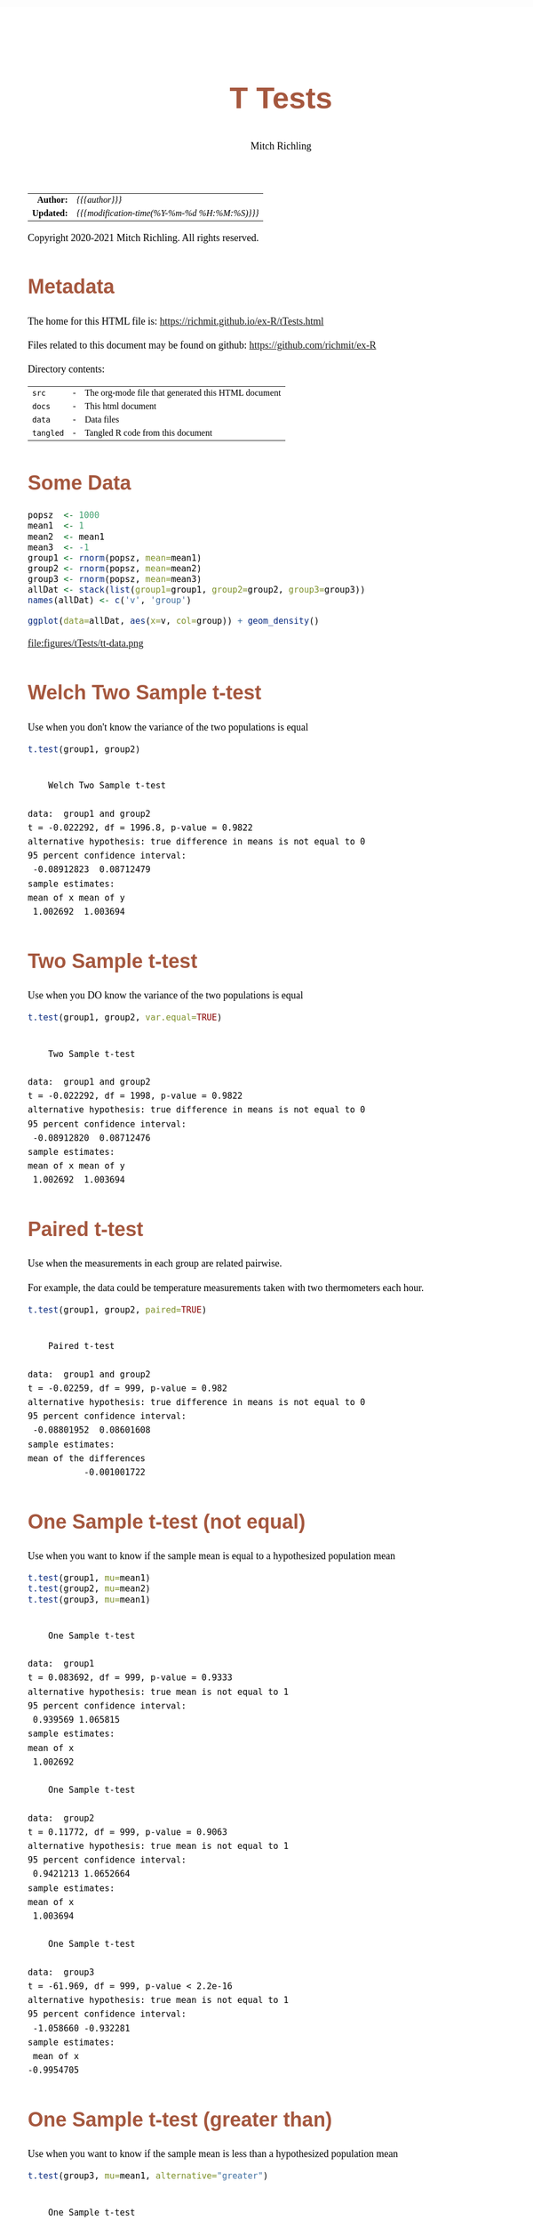 # -*- Mode:Org; Coding:utf-8; fill-column:158 org-html-link-org-files-as-html:nil -*-
#+TITLE:       T Tests
#+AUTHOR:      Mitch Richling
#+EMAIL:       http://www.mitchr.me/
#+DESCRIPTION: T Tests.@EOL
#+KEYWORDS:    T Tests
#+LANGUAGE:    en
#+OPTIONS:     num:t toc:nil \n:nil @:t ::t |:t ^:nil -:t f:t *:t <:t skip:nil d:nil todo:t pri:nil H:5 p:t author:t html-scripts:nil 
#+SEQ_TODO:    TODO:NEW(t)                         TODO:WORK(w)    TODO:HOLD(h)    | TODO:FUTURE(f)   TODO:DONE(d)    TODO:CANCELED(c)
#+HTML_HEAD: <style>body { width: 95%; margin: 2% auto; font-size: 18px; line-height: 1.4em; font-family: Georgia, serif; color: black; background-color: white; }</style>
#+HTML_HEAD: <style>body { min-width: 820px; max-width: 1024px; }</style>
#+HTML_HEAD: <style>h1,h2,h3,h4,h5,h6 { color: #A5573E; line-height: 1em; font-family: Helvetica, sans-serif; }</style>
#+HTML_HEAD: <style>h1,h2,h3 { line-height: 1.4em; }</style>
#+HTML_HEAD: <style>h1.title { font-size: 3em; }</style>
#+HTML_HEAD: <style>h4,h5,h6 { font-size: 1em; }</style>
#+HTML_HEAD: <style>.org-src-container { border: 1px solid #ccc; box-shadow: 3px 3px 3px #eee; font-family: Lucida Console, monospace; font-size: 80%; margin: 0px; padding: 0px 0px; position: relative; }</style>
#+HTML_HEAD: <style>.org-src-container>pre { line-height: 1.2em; padding-top: 1.5em; margin: 0.5em; background-color: #404040; color: white; overflow: auto; }</style>
#+HTML_HEAD: <style>.org-src-container>pre:before { display: block; position: absolute; background-color: #b3b3b3; top: 0; right: 0; padding: 0 0.2em 0 0.4em; border-bottom-left-radius: 8px; border: 0; color: white; font-size: 100%; font-family: Helvetica, sans-serif;}</style>
#+HTML_HEAD: <style>pre.example { white-space: pre-wrap; white-space: -moz-pre-wrap; white-space: -o-pre-wrap; font-family: Lucida Console, monospace; font-size: 80%; background: #404040; color: white; display: block; padding: 0em; border: 2px solid black; }</style>
#+HTML_LINK_HOME: https://www.mitchr.me/
#+HTML_LINK_UP: https://richmit.github.io/ex-R/
#+EXPORT_FILE_NAME: ../docs/tTests

#+ATTR_HTML: :border 2 solid #ccc :frame hsides :align center
|        <r> | <l>                                          |
|  *Author:* | /{{{author}}}/                               |
| *Updated:* | /{{{modification-time(%Y-%m-%d %H:%M:%S)}}}/ |
#+ATTR_HTML: :align center
Copyright 2020-2021 Mitch Richling. All rights reserved.

#+TOC: headlines 5

#        #         #         #         #         #         #         #         #         #         #         #         #         #         #         #         #         #
#   00   #    10   #    20   #    30   #    40   #    50   #    60   #    70   #    80   #    90   #   100   #   110   #   120   #   130   #   140   #   150   #   160   #
# 234567890123456789012345678901234567890123456789012345678901234567890123456789012345678901234567890123456789012345678901234567890123456789012345678901234567890123456789
#        #         #         #         #         #         #         #         #         #         #         #         #         #         #         #         #         #
#        #         #         #         #         #         #         #         #         #         #         #         #         #         #         #         #         #

* Metadata

The home for this HTML file is: https://richmit.github.io/ex-R/tTests.html

Files related to this document may be found on github: https://github.com/richmit/ex-R

Directory contents:
#+ATTR_HTML: :border 0 :frame none :rules none :align center
   | =src=     | - | The org-mode file that generated this HTML document |
   | =docs=    | - | This html document                                  |
   | =data=    | - | Data files                                          |
   | =tangled= | - | Tangled R code from this document                   |

* Some Data

#+BEGIN_SRC R :session :results silent :exports code :tangle "../tangled/tTests.R"
popsz  <- 1000
mean1  <- 1
mean2  <- mean1
mean3  <- -1
group1 <- rnorm(popsz, mean=mean1)
group2 <- rnorm(popsz, mean=mean2)
group3 <- rnorm(popsz, mean=mean3)
allDat <- stack(list(group1=group1, group2=group2, group3=group3))
names(allDat) <- c('v', 'group')
#+END_SRC

#+BEGIN_SRC R :session :file ../docs/figures/tTests/tt-data.png :width 800 :height 600 :results graphics :exports code :tangle "../tangled/tTests.R"
ggplot(data=allDat, aes(x=v, col=group)) + geom_density()
#+END_SRC

#+RESULTS:

file:figures/tTests/tt-data.png

* Welch Two Sample t-test

Use when you don't know the variance of the two populations is equal

#+BEGIN_SRC R :session :results output verbatim :exports both :tangle "../tangled/tTests.R" :wrap "src text :eval never :tangle no"
t.test(group1, group2)
#+END_SRC

#+RESULTS:
#+begin_src text :eval never :tangle no

	Welch Two Sample t-test

data:  group1 and group2
t = -0.022292, df = 1996.8, p-value = 0.9822
alternative hypothesis: true difference in means is not equal to 0
95 percent confidence interval:
 -0.08912823  0.08712479
sample estimates:
mean of x mean of y 
 1.002692  1.003694
#+end_src

* Two Sample t-test

Use when you DO know the variance of the two populations is equal

#+BEGIN_SRC R :session :results output verbatim :exports both :tangle "../tangled/tTests.R" :wrap "src text :eval never :tangle no"
t.test(group1, group2, var.equal=TRUE)
#+END_SRC

#+RESULTS:
#+begin_src text :eval never :tangle no

	Two Sample t-test

data:  group1 and group2
t = -0.022292, df = 1998, p-value = 0.9822
alternative hypothesis: true difference in means is not equal to 0
95 percent confidence interval:
 -0.08912820  0.08712476
sample estimates:
mean of x mean of y 
 1.002692  1.003694
#+end_src

* Paired t-test

Use when the measurements in each group are related pairwise.  

For example, the data could be temperature measurements taken with two thermometers each hour.

#+BEGIN_SRC R :session :results output verbatim :exports both :tangle "../tangled/tTests.R" :wrap "src text :eval never :tangle no"
t.test(group1, group2, paired=TRUE)
#+END_SRC

#+RESULTS:
#+begin_src text :eval never :tangle no

	Paired t-test

data:  group1 and group2
t = -0.02259, df = 999, p-value = 0.982
alternative hypothesis: true difference in means is not equal to 0
95 percent confidence interval:
 -0.08801952  0.08601608
sample estimates:
mean of the differences 
           -0.001001722
#+end_src

* One Sample t-test (not equal)

Use when you want to know if the sample mean is equal to a hypothesized population mean

#+BEGIN_SRC R :session :results output verbatim :exports both :tangle "../tangled/tTests.R" :wrap "src text :eval never :tangle no"
t.test(group1, mu=mean1)
t.test(group2, mu=mean2)
t.test(group3, mu=mean1)
#+END_SRC

#+RESULTS:
#+begin_src text :eval never :tangle no

	One Sample t-test

data:  group1
t = 0.083692, df = 999, p-value = 0.9333
alternative hypothesis: true mean is not equal to 1
95 percent confidence interval:
 0.939569 1.065815
sample estimates:
mean of x 
 1.002692

	One Sample t-test

data:  group2
t = 0.11772, df = 999, p-value = 0.9063
alternative hypothesis: true mean is not equal to 1
95 percent confidence interval:
 0.9421213 1.0652664
sample estimates:
mean of x 
 1.003694

	One Sample t-test

data:  group3
t = -61.969, df = 999, p-value < 2.2e-16
alternative hypothesis: true mean is not equal to 1
95 percent confidence interval:
 -1.058660 -0.932281
sample estimates:
 mean of x 
-0.9954705
#+end_src

* One Sample t-test (greater than)

Use when you want to know if the sample mean is less than a hypothesized population mean

#+BEGIN_SRC R :session :results output verbatim :exports both :tangle "../tangled/tTests.R" :wrap "src text :eval never :tangle no"
t.test(group3, mu=mean1, alternative="greater")
#+END_SRC

#+RESULTS:
#+begin_src text :eval never :tangle no

	One Sample t-test

data:  group3
t = -61.969, df = 999, p-value = 1
alternative hypothesis: true mean is greater than 1
95 percent confidence interval:
 -1.048486       Inf
sample estimates:
 mean of x 
-0.9954705
#+end_src

* Wilcoxon signed rank test with continuity correction

Use when you want to know if the sample mean is equal to a hypothesized population mean

#+BEGIN_SRC R :session :results output verbatim :exports both :tangle "../tangled/tTests.R" :wrap "src text :eval never :tangle no"
wilcox.test(group1, mu=mean1)
#+END_SRC

#+RESULTS:
#+begin_src text :eval never :tangle no

	Wilcoxon signed rank test with continuity correction

data:  group1
V = 253539, p-value = 0.7189
alternative hypothesis: true location is not equal to 1
#+end_src

* Wilcoxon rank sum test with continuity correction

Use when the measurements in each group are related pairwise.  This test is also known as the "independent 2-group Mann-Whitney U Test".  T-test above.

#+BEGIN_SRC R :session :results output verbatim :exports both :tangle "../tangled/tTests.R" :wrap "src text :eval never :tangle no"
wilcox.test(group1, group2)
#+END_SRC

#+RESULTS:
#+begin_src text :eval never :tangle no

	Wilcoxon rank sum test with continuity correction

data:  group1 and group2
W = 502591, p-value = 0.841
alternative hypothesis: true location shift is not equal to 0
#+end_src

* Wilcoxon signed rank test with continuity correction

Use when the measurements in each group are related pairwise.  See the paired T-test above.

#+BEGIN_SRC R :session :results output verbatim :exports both :tangle "../tangled/tTests.R" :wrap "src text :eval never :tangle no"
wilcox.test(group1, group2, paired=TRUE)
#+END_SRC

#+RESULTS:
#+begin_src text :eval never :tangle no

	Wilcoxon signed rank test with continuity correction

data:  group1 and group2
V = 250276, p-value = 0.9978
alternative hypothesis: true location shift is not equal to 0
#+end_src
